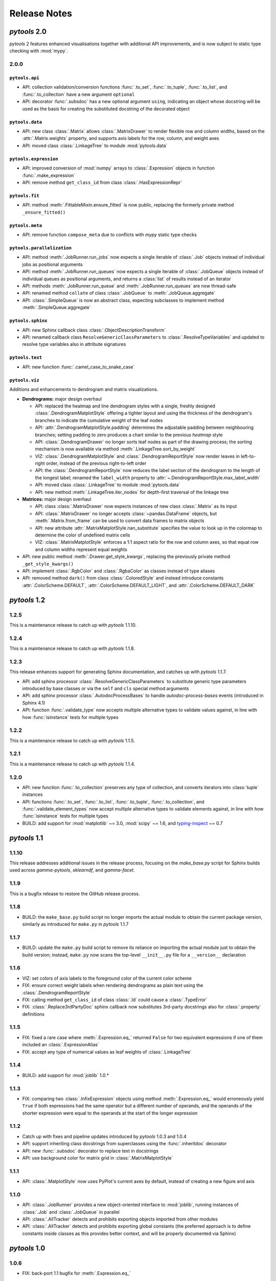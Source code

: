 Release Notes
=============

*pytools* 2.0
-------------

*pytools* 2 features enhanced visualisations together with additional API improvements,
and is now subject to static type checking with :mod:`mypy`.

2.0.0
~~~~~

``pytools.api``
^^^^^^^^^^^^^^^

- API: collection validation/conversion functions :func:`.to_set`, :func:`.to_tuple`,
  :func:`.to_list`, and :func:`.to_collection` have a new argument ``optional``
- API: decorator :func:`.subsdoc` has a new optional argument ``using``, indicating
  an object whose docstring will be used as the basis for creating the substituted
  docstring of the decorated object

``pytools.data``
^^^^^^^^^^^^^^^^

- API: new class :class:`.Matrix` allows :class:`.MatrixDrawer` to render flexible row
  and column widths, based on the :attr:`.Matrix.weights` property, and supports axis
  labels for the row, column, and weight axes
- API: moved class :class:`.LinkageTree` to module :mod:`pytools.data`

``pytools.expression``
^^^^^^^^^^^^^^^^^^^^^^

- API: improved conversion of :mod:`numpy` arrays to :class:`.Expression` objects in
  function :func:`.make_expression`
- API: remove method ``get_class_id`` from class :class:`.HasExpressionRepr`

``pytools.fit``
^^^^^^^^^^^^^^^

- API: method :meth:`.FittableMixin.ensure_fitted` is now public, replacing the formerly
  private method ``_ensure_fitted()``

``pytools.meta``
^^^^^^^^^^^^^^^

- API: remove function ``compose_meta`` due to conflicts with *mypy* static type checks

``pytools.parallelization``
^^^^^^^^^^^^^^^^^^^^^^^^^^^

- API: method :meth:`.JobRunner.run_jobs` now expects a single iterable of :class:`.Job`
  objects instead of individual jobs as positional arguments
- API: method :meth:`.JobRunner.run_queues` now expects a single iterable of
  :class:`.JobQueue` objects instead of individual queues as positional arguments, and
  returns a :class:`list` of results instead of an iterator
- API: methods :meth:`.JobRunner.run_queue` and :meth:`.JobRunner.run_queues` are now
  thread-safe
- API: renamed method ``collate`` of class :class:`.JobQueue` to
  :meth:`.JobQueue.aggregate`
- API: :class:`.SimpleQueue` is now an abstract class, expecting subclasses to implement
  method :meth:`.SimpleQueue.aggregate`

``pytools.sphinx``
^^^^^^^^^^^^^^^^^^

- API: new Sphinx callback class :class:`.ObjectDescriptionTransform`

- API: renamed callback class ``ResolveGenericClassParameters`` to
  :class:`.ResolveTypeVariables` and updated to resolve type variables also in
  attribute signatures

``pytools.text``
^^^^^^^^^^^^^^^^

- API: new function :func:`.camel_case_to_snake_case`

``pytools.viz``
^^^^^^^^^^^^^^^

Additions and enhancements to dendrogram and matrix visualizations.

- **Dendrograms:** major design overhaul

  - API: replaced the heatmap and line dendrogram styles with a single, freshly designed
    :class:`.DendrogramMatplotStyle` offering a tighter layout and using the thickness
    of the dendrogram's branches to indicate the cumulative weight of the leaf nodes
  - API: :attr:`.DendrogramMatplotStyle.padding` determines the adjustable padding
    between neighbouring branches; setting padding to zero produces a chart similar
    to the previous *heatmap* style
  - API: :class:`.DendrogramDrawer` no longer sorts leaf nodes as part of the drawing
    process; the sorting mechanism is now available via method
    :meth:`.LinkageTree.sort_by_weight`
  - VIZ: :class:`.DendrogramMatplotStyle` and :class:`.DendrogramReportStyle` now render
    leaves in left-to-right order, instead of the previous right-to-left order
  - API: the :class:`.DendrogramReportStyle` now reduces the label section of the
    dendrogram to the length of the longest label; renamed the ``label_width``
    property to :attr:`~.DendrogramReportStyle.max_label_width`
  - API: moved class :class:`.LinkageTree` to module :mod:`pytools.data`
  - API: new method :meth:`.LinkageTree.iter_nodes` for depth-first traversal of
    the linkage tree

- **Matrices:** major design overhaul

  - API: class :class:`.MatrixDrawer` now expects instances of new class
    :class:`.Matrix` as its input
  - API: :class:`.MatrixDrawer` no longer accepts :class:`~pandas.DataFrame`
    objects, but :meth:`.Matrix.from_frame` can be used to convert data frames
    to matrix objects
  - API: new attribute :attr:`.MatrixMatplotStyle.nan_substitute` specifies the value to
    look up in the colormap to determine the color of undefined matrix cells
  - VIZ: :class:`.MatrixMatplotStyle` enforces a 1:1 aspect ratio for the row and
    column axes, so that equal row and column widths represent equal weights

- API: new public method :meth:`.Drawer.get_style_kwargs`, replacing the previously
  private method ``_get_style_kwargs()``

- API: implement :class:`.RgbColor` and :class:`.RgbaColor` as classes instead of
  type aliases

- API: removed method ``dark()`` from class :class:`.ColoredStyle` and instead introduce
  constants :attr:`.ColorScheme.DEFAULT`, :attr:`.ColorScheme.DEFAULT_LIGHT`, and
  :attr:`.ColorScheme.DEFAULT_DARK`


*pytools* 1.2
-------------

1.2.5
~~~~~

This is a maintenance release to catch up with *pytools* 1.1.10.


1.2.4
~~~~~

This is a maintenance release to catch up with *pytools* 1.1.8.


1.2.3
~~~~~

This release enhances support for generating Sphinx documentation, and catches up with
*pytools* 1.1.7.

- API: add sphinx processor :class:`.ResolveGenericClassParameters`
  to substitute generic type parameters introduced by base classes or via the
  ``self`` and ``cls`` special method arguments
- API: add sphinx processor :class:`.AutodocProcessBases` to handle
  `autodoc-process-bases` events (introduced in Sphinx 4.1)
- API: function :func:`.validate_type` now accepts multiple alternative types to
  validate values against, in line with how :func:`isinstance` tests for multiple types


1.2.2
~~~~~

This is a maintenance release to catch up with *pytools* 1.1.5.


1.2.1
~~~~~

This is a maintenance release to catch up with *pytools* 1.1.4.


1.2.0
~~~~~

- API: new function :func:`.to_collection` preserves any type of collection, and
  converts iterators into :class:`tuple` instances
- API: functions :func:`.to_set`, :func:`.to_list`, :func:`.to_tuple`,
  :func:`.to_collection`, and :func:`.validate_element_types` now accept multiple
  alternative types to validate elements against, in line with how :func:`isinstance`
  tests for multiple types
- BUILD: add support for :mod:`matplotlib` ~= 3.0, :mod:`scipy` ~= 1.6,
  and `typing-inspect <https://github.com/ilevkivskyi/typing_inspect>`__ ~= 0.7


*pytools* 1.1
-------------

1.1.10
~~~~~~

This release addresses additional issues in the release process, focusing on the
`make_base.py` script for Sphinx builds used across *gamma-pytools*, *sklearndf*, and
*gamma-facet*.


1.1.9
~~~~~

This is a bugfix release to restore the GitHub release process.


1.1.8
~~~~~

- BUILD: the ``make_base.py`` build script no longer imports the actual module to obtain
  the current package version, similarly as introduced for ``make.py`` in
  *pytools* 1.1.7


1.1.7
~~~~~

- BUILD: update the ``make.py`` build script to remove its reliance on importing the
  actual module just to obtain the build version; instead, ``make.py`` now scans the
  top-level ``__init__.py`` file for a ``__version__`` declaration


1.1.6
~~~~~

- VIZ: set colors of axis labels to the foreground color of the current color scheme
- FIX: ensure correct weight labels when rendering dendrograms as plain text using the
  :class:`.DendrogramReportStyle`
- FIX: calling method ``get_class_id`` of class :class:`.Id` could cause a
  :class:`.TypeError`
- FIX: :class:`.Replace3rdPartyDoc` sphinx callback now substitutes 3rd-party docstrings
  also for :class:`.property` definitions


1.1.5
~~~~~

- FIX: fixed a rare case where :meth:`.Expression.eq_` returned ``False`` for two
  equivalent expressions if one of them included an :class:`.ExpressionAlias`
- FIX: accept any type of numerical values as leaf weights of :class:`.LinkageTree`


1.1.4
~~~~~

- BUILD: add support for :mod:`joblib` 1.0.*


1.1.3
~~~~~

- FIX: comparing two :class:`.InfixExpression` objects using method
  :meth:`.Expression.eq_` would erroneously yield ``True`` if both expressions
  had the same operator but a different number of operands, and the operands of the
  shorter expression were equal to the operands at the start of the longer expression


1.1.2
~~~~~

- Catch up with fixes and pipeline updates introduced by *pytools* 1.0.3 and 1.0.4
- API: support inheriting class docstrings from superclasses using the
  :func:`.inheritdoc` decorator
- API: new :func:`.subsdoc` decorator to replace text in docstrings
- API: use background color for matrix grid in :class:`.MatrixMatplotStyle`


1.1.1
~~~~~

- API: :class:`.MatplotStyle` now uses PyPlot's current axes by default, instead of
  creating a new figure and axis


1.1.0
~~~~~

- API: :class:`.JobRunner` provides a new object-oriented interface to :mod:`joblib`,
  running instances of :class:`.Job` and :class:`.JobQueue` in parallel
- API: :class:`.AllTracker` detects and prohibits exporting objects imported from other
  modules
- API: :class:`.AllTracker` detects and prohibits exporting global constants (the
  preferred approach is to define constants inside classes as this provides better
  context, and will be properly documented via Sphinx)


*pytools* 1.0
-------------

1.0.6
~~~~~

- FIX: back-port 1.1 bugfix for :meth:`.Expression.eq_`


1.0.5
~~~~~

- FIX: back-port 1.1 bugfix for building multi-version documentation


1.0.4
~~~~~

- FIX: do not substitute ``~=`` by ``~==`` when adapting version syntax for tox


1.0.3
~~~~~

This is a maintenance release focusing on enhancements to the CI/CD pipeline, along with
minor fixes.

- BUILD: add the ``bcg_gamma`` conda channel when building
- BUILD: Enforce pre-release for minor and major releases
- DOC: add pre-commit hook instructions to contribution guide
- BUILD: update *flake8* to 3.9.0
- BUILD: apply make_base.py changes from 1.1.x also on develop (adds more robust parsing
  of package versions)
- FIX: version syntax adaptation with mixed ``=`` and ``>=``


1.0.2
~~~~~

This is a maintenance release focusing on enhancements to the CI/CD pipeline, along with
minor fixes.

- API: sort list of items returned by :meth:`.AllTracker.get_tracked`
- API: add protected method to class :class:`.MatplotStyle` to apply color scheme to
  :class:`~matplotlib.axes.Axes` object
- FIX: preserve correct instance for subclasses of singleton classes
- FIX: add a few missing type hints
- BUILD: add support for :mod:`numpy` 1.20
- BUILD: updates and changes to the CI/CD pipeline


1.0.1
~~~~~

Initial release.
